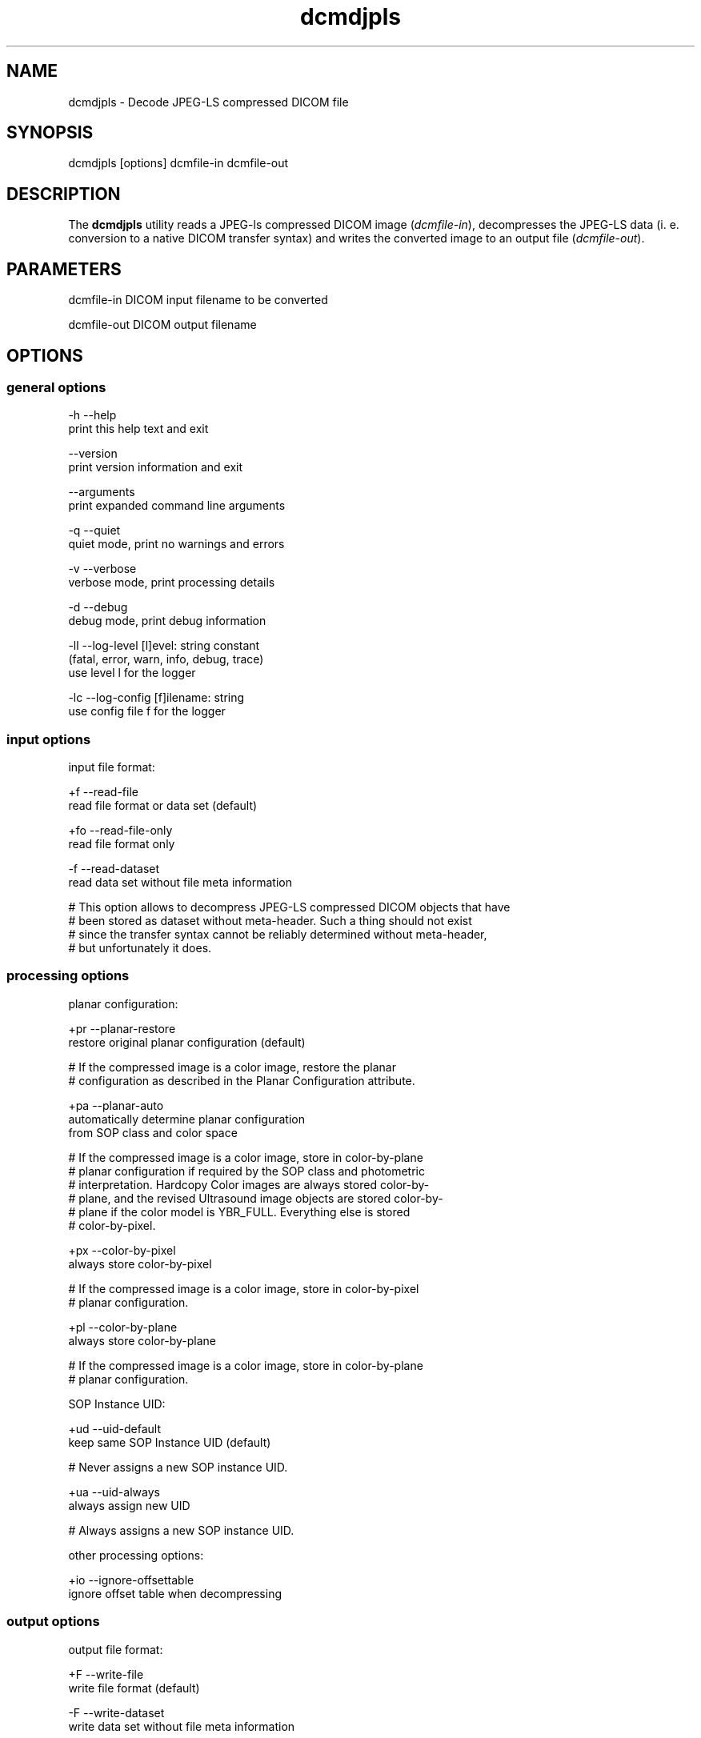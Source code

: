 .TH "dcmdjpls" 1 "Mon Aug 12 2013" "Version 3.6.1" "OFFIS DCMTK" \" -*- nroff -*-
.nh
.SH NAME
dcmdjpls \- Decode JPEG-LS compressed DICOM file
.SH "SYNOPSIS"
.PP
.PP
.nf
dcmdjpls [options] dcmfile-in dcmfile-out
.fi
.PP
.SH "DESCRIPTION"
.PP
The \fBdcmdjpls\fP utility reads a JPEG-ls compressed DICOM image (\fIdcmfile-in\fP), decompresses the JPEG-LS data (i\&. e\&. conversion to a native DICOM transfer syntax) and writes the converted image to an output file (\fIdcmfile-out\fP)\&.
.SH "PARAMETERS"
.PP
.PP
.nf
dcmfile-in   DICOM input filename to be converted

dcmfile-out  DICOM output filename
.fi
.PP
.SH "OPTIONS"
.PP
.SS "general options"
.PP
.nf
  -h   --help
         print this help text and exit

       --version
         print version information and exit

       --arguments
         print expanded command line arguments

  -q   --quiet
         quiet mode, print no warnings and errors

  -v   --verbose
         verbose mode, print processing details

  -d   --debug
         debug mode, print debug information

  -ll  --log-level  [l]evel: string constant
         (fatal, error, warn, info, debug, trace)
         use level l for the logger

  -lc  --log-config  [f]ilename: string
         use config file f for the logger
.fi
.PP
.SS "input options"
.PP
.nf
input file format:

  +f   --read-file
         read file format or data set (default)

  +fo  --read-file-only
         read file format only

  -f   --read-dataset
         read data set without file meta information

  # This option allows to decompress JPEG-LS compressed DICOM objects that have
  # been stored as dataset without meta-header. Such a thing should not exist
  # since the transfer syntax cannot be reliably determined without meta-header,
  # but unfortunately it does.
.fi
.PP
.SS "processing options"
.PP
.nf
planar configuration:

  +pr  --planar-restore
         restore original planar configuration (default)

  # If the compressed image is a color image, restore the planar
  # configuration as described in the Planar Configuration attribute.

  +pa  --planar-auto
         automatically determine planar configuration
         from SOP class and color space

  # If the compressed image is a color image, store in color-by-plane
  # planar configuration if required by the SOP class and photometric
  # interpretation. Hardcopy Color images are always stored color-by-
  # plane, and the revised Ultrasound image objects are stored color-by-
  # plane if the color model is YBR_FULL.  Everything else is stored
  # color-by-pixel.

  +px  --color-by-pixel
         always store color-by-pixel

  # If the compressed image is a color image, store in color-by-pixel
  # planar configuration.

  +pl  --color-by-plane
         always store color-by-plane

  # If the compressed image is a color image, store in color-by-plane
  # planar configuration.

SOP Instance UID:

  +ud  --uid-default
         keep same SOP Instance UID (default)

  #  Never assigns a new SOP instance UID.

  +ua  --uid-always
         always assign new UID

  # Always assigns a new SOP instance UID.

other processing options:

  +io  --ignore-offsettable
         ignore offset table when decompressing
.fi
.PP
.SS "output options"
.PP
.nf
output file format:

  +F   --write-file
         write file format (default)

  -F   --write-dataset
         write data set without file meta information

output transfer syntax:

  +te  --write-xfer-little
         write with explicit VR little endian (default)

  +tb  --write-xfer-big
         write with explicit VR big endian TS

  +ti  --write-xfer-implicit
         write with implicit VR little endian TS

post-1993 value representations:

  +u   --enable-new-vr
         enable support for new VRs (UN/UT) (default)

  -u   --disable-new-vr
         disable support for new VRs, convert to OB

group length encoding:

  +g=  --group-length-recalc
         recalculate group lengths if present (default)

  +g   --group-length-create
         always write with group length elements

  -g   --group-length-remove
         always write without group length elements

length encoding in sequences and items:

  +e   --length-explicit
         write with explicit lengths (default)

  -e   --length-undefined
         write with undefined lengths

data set trailing padding (not with --write-dataset):

  -p=  --padding-retain
         do not change padding (default if not --write-dataset)

  -p   --padding-off
         no padding (implicit if --write-dataset)

  +p   --padding-create  [f]ile-pad [i]tem-pad: integer
         align file on multiple of f bytes
         and items on multiple of i bytes
.fi
.PP
.SH "TRANSFER SYNTAXES"
.PP
\fBdcmdjpls\fP supports the following transfer syntaxes for input (\fIdcmfile-in\fP):
.PP
.PP
.nf
LittleEndianImplicitTransferSyntax             1.2.840.10008.1.2
LittleEndianExplicitTransferSyntax             1.2.840.10008.1.2.1
DeflatedExplicitVRLittleEndianTransferSyntax   1.2.840.10008.1.2.1.99 (*)
BigEndianExplicitTransferSyntax                1.2.840.10008.1.2.2
JPEGLSLosslessTransferSyntax                   1.2.840.10008.1.2.4.80
JPEGLSLossyTransferSyntax                      1.2.840.10008.1.2.4.81
.fi
.PP
.PP
(*) if compiled with zlib support enabled
.PP
\fBdcmdjpls\fP supports the following transfer syntaxes for output (\fIdcmfile-out\fP):
.PP
.PP
.nf
LittleEndianImplicitTransferSyntax             1.2.840.10008.1.2
LittleEndianExplicitTransferSyntax             1.2.840.10008.1.2.1
BigEndianExplicitTransferSyntax                1.2.840.10008.1.2.2
.fi
.PP
.SH "LOGGING"
.PP
The level of logging output of the various command line tools and underlying libraries can be specified by the user\&. By default, only errors and warnings are written to the standard error stream\&. Using option \fI--verbose\fP also informational messages like processing details are reported\&. Option \fI--debug\fP can be used to get more details on the internal activity, e\&.g\&. for debugging purposes\&. Other logging levels can be selected using option \fI--log-level\fP\&. In \fI--quiet\fP mode only fatal errors are reported\&. In such very severe error events, the application will usually terminate\&. For more details on the different logging levels, see documentation of module 'oflog'\&.
.PP
In case the logging output should be written to file (optionally with logfile rotation), to syslog (Unix) or the event log (Windows) option \fI--log-config\fP can be used\&. This configuration file also allows for directing only certain messages to a particular output stream and for filtering certain messages based on the module or application where they are generated\&. An example configuration file is provided in \fI<etcdir>/logger\&.cfg\fP)\&.
.SH "COMMAND LINE"
.PP
All command line tools use the following notation for parameters: square brackets enclose optional values (0-1), three trailing dots indicate that multiple values are allowed (1-n), a combination of both means 0 to n values\&.
.PP
Command line options are distinguished from parameters by a leading '+' or '-' sign, respectively\&. Usually, order and position of command line options are arbitrary (i\&.e\&. they can appear anywhere)\&. However, if options are mutually exclusive the rightmost appearance is used\&. This behaviour conforms to the standard evaluation rules of common Unix shells\&.
.PP
In addition, one or more command files can be specified using an '@' sign as a prefix to the filename (e\&.g\&. \fI@command\&.txt\fP)\&. Such a command argument is replaced by the content of the corresponding text file (multiple whitespaces are treated as a single separator unless they appear between two quotation marks) prior to any further evaluation\&. Please note that a command file cannot contain another command file\&. This simple but effective approach allows to summarize common combinations of options/parameters and avoids longish and confusing command lines (an example is provided in file \fI<datadir>/dumppat\&.txt\fP)\&.
.SH "ENVIRONMENT"
.PP
The \fBdcmdjpls\fP utility will attempt to load DICOM data dictionaries specified in the \fIDCMDICTPATH\fP environment variable\&. By default, i\&.e\&. if the \fIDCMDICTPATH\fP environment variable is not set, the file \fI<datadir>/dicom\&.dic\fP will be loaded unless the dictionary is built into the application (default for Windows)\&.
.PP
The default behaviour should be preferred and the \fIDCMDICTPATH\fP environment variable only used when alternative data dictionaries are required\&. The \fIDCMDICTPATH\fP environment variable has the same format as the Unix shell \fIPATH\fP variable in that a colon (':') separates entries\&. On Windows systems, a semicolon (';') is used as a separator\&. The data dictionary code will attempt to load each file specified in the \fIDCMDICTPATH\fP environment variable\&. It is an error if no data dictionary can be loaded\&.
.SH "SEE ALSO"
.PP
\fBdcmcjpls\fP(1)
.SH "COPYRIGHT"
.PP
Copyright (C) 2009-2010 by OFFIS e\&.V\&., Escherweg 2, 26121 Oldenburg, Germany\&.
